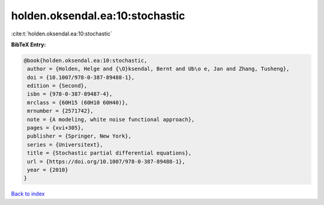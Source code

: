 holden.oksendal.ea:10:stochastic
================================

:cite:t:`holden.oksendal.ea:10:stochastic`

**BibTeX Entry:**

.. code-block:: bibtex

   @book{holden.oksendal.ea:10:stochastic,
    author = {Holden, Helge and {\O}ksendal, Bernt and Ub\o e, Jan and Zhang, Tusheng},
    doi = {10.1007/978-0-387-89488-1},
    edition = {Second},
    isbn = {978-0-387-89487-4},
    mrclass = {60H15 (60H10 60H40)},
    mrnumber = {2571742},
    note = {A modeling, white noise functional approach},
    pages = {xvi+305},
    publisher = {Springer, New York},
    series = {Universitext},
    title = {Stochastic partial differential equations},
    url = {https://doi.org/10.1007/978-0-387-89488-1},
    year = {2010}
   }

`Back to index <../By-Cite-Keys.rst>`_
